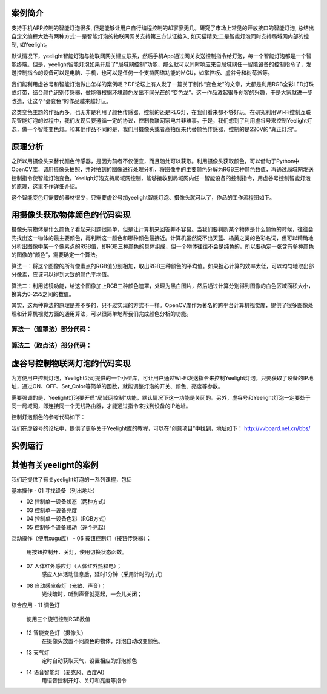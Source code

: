 
案例简介
===========================

支持手机APP控制的智能灯泡很多, 但是能够让用户自行编程控制的却寥寥无几。研究了市场上常见的开放接口的智能灯泡, 总结出自定义编程大致有两种方式:一是智能灯泡的物联网网关支持第三方认证接入, 如天猫精灵;二是智能灯泡同时支持局域网内部的控制, 如Yeelight。

默认情况下，yeelight智能灯泡与物联网网关建立联系，然后手机App通过网关发送控制指令给灯泡，每一个智能灯泡都是一个智能终端。但是，yeelight智能灯泡如果开启了“局域网控制”功能，那么就可以同时响应来自局域网任一智能设备的控制指令了，发送控制指令的设备可以是电脑、手机，也可以是任何一个支持网络功能的MCU，如掌控板、虚谷号和树莓派等。

我们能利用虚谷号和智能灯泡做出怎样的案例呢？DF论坛上有人发了一篇关于制作“变色龙”的文章，大都是利用RGB全彩LED灯珠或灯带，结合颜色识别传感器，做能够根据环境颜色发出不同光芒的“变色龙”。这一作品激起很多创客的兴趣，于是大家就进一步改造，让这个“会变色”的作品越来越好玩。

这类变色主题的作品再多，也无非是利用了颜色传感器，控制的还是REG灯，在我们看来都不够好玩。在研究利用Wi-Fi控制互联网智能灯泡的过程中，我们发现只要遵循一定的协议，控制物联网家电并非难事。于是，我们想到了利用虚谷号来控制Yeelight灯泡，做一个智能变色灯。和其他作品不同的是，我们用摄像头或者高拍仪来代替颜色传感器，控制的是220V的“真正灯泡”。

原理分析
===========================

之所以用摄像头来替代颜色传感器，是因为前者不仅便宜，而且随处可以获取。利用摄像头获取颜色，可以借助于Python中OpenCV库，调用摄像头拍照，并对拍到的图像进行处理分析，将图像中的主要颜色分解为RGB三种颜色数值，再通过局域网发送控制指令使智能灯泡变色。Yeeligh灯泡支持局域网控制，能够接收到局域网内任一智能设备的控制指令，用虚谷号控制智能灯泡的原理，这里不作详细介绍。

这个智能变色灯需要的器材很少，只需要虚谷号加yeelight智能灯泡、摄像头就可以了，作品的工作流程图如下。

.. image:: ../images/09/yeelight01.png

用摄像头获取物体颜色的代码实现
=============================

摄像头前物体是什么颜色？看起来问题很简单，但是让计算机来回答并不容易。当我们要判断某个物体是什么颜色的时候，往往会先找出这一物体的最主要颜色，再判断这一颜色和哪种颜色最接近。计算机虽然说不出天蓝、橘黄之类的色彩名词，但可以精确地分析出图像中某一个像素点的RGB值，即RGB三种颜色的具体组成，但一个物体往往不会是纯色的，所以要确定一张含有多种颜色的图像的“颜色”，需要确定一个算法。

算法一：将这个图像的所有像素点的RGB值分别相加，取出RGB三种颜色的平均值。如果担心计算的效率太低，可以均匀地取出部分像素，应该可以得到大致的颜色平均值。

算法二：利用滤镜功能，给这个图像加上RGB三种颜色遮罩，处理为黑白图片，然后通过计算分别得到图像的白色区域面积大小，换算为0-255之间的数值。

.. image:: ../images/09/yeelight02.png

其实，这两种算法的原理是差不多的，只不过实现的方式不一样。OpenCV库作为著名的跨平台计算机视觉库，提供了很多图像处理和计算机视觉方面的通用算法，可以很简单地帮我们完成颜色分析的功能。

算法一（遮罩法）部分代码：
-----------------------------------

.. image:: ../images/09/yeelight03.png



算法二（取点法）部分代码：
-----------------------------------

.. image:: ../images/09/yeelight04.png

虚谷号控制物联网灯泡的代码实现
=============================

为方便用户控制灯泡，Yeelight公司提供的一个小型库，可让用户通过Wi-Fi发送指令来控制Yeelight灯泡。只要获取了设备的IP地址，通过ON、OFF、Set_Color等简单的函数，就能调整灯泡的开关、颜色、亮度等参数。

需要强调的是，Yeelight灯泡要开启“局域网控制”功能，默认情况下这一功能是关闭的。另外，虚谷号和Yeelight灯泡一定要处于同一局域网，即连接同一个无线路由器，才能通过指令来找到设备的IP地址。

控制灯泡颜色的参考代码如下：

.. image:: ../images/09/yeelight05.png


我们在虚谷号的论坛中，提供了更多关于Yeelight库的教程，可以在”创意项目”中找到，地址如下：
http://vvboard.net.cn/bbs/


实例运行
=============================

.. image:: ../images/09/yeelight06.png

其他有关yeelight的案例
=============================

我们还提供了有关yeelight灯泡的一系列课程，包括

基本操作
- 01	寻找设备（列出地址）

- 02	控制单一设备状态（两种方式）

- 03	控制单一设备亮度

- 04	控制单一设备色彩（RGB方式）

- 05	控制多个设备联动（逐个亮起）

互动操作（使用xugu库）
- 06	按钮控制灯（按钮传感器）；
    用按钮控制开、关灯，使用切换状态函数。
    
- 07	人体红外感应灯（人体红外热释电）；
    感应人体活动信息后，延时1分钟（采用计时的方式）
    
- 08	自动感应夜灯（光敏、声音）；
    光线暗时，听到声音就亮起，一会儿关闭；

综合应用
- 11	调色灯
        使用三个旋钮控制RGB数值

- 12	智能变色灯（摄像头）
        在摄像头放置不同颜色的物体，灯泡自动改变颜色。
        
- 13	天气灯
        定时自动获取天气，设置相应的灯泡颜色
        
- 14	语音智能灯（麦克风、百度AI）
        用语音控制开灯、关灯和亮度等指令

